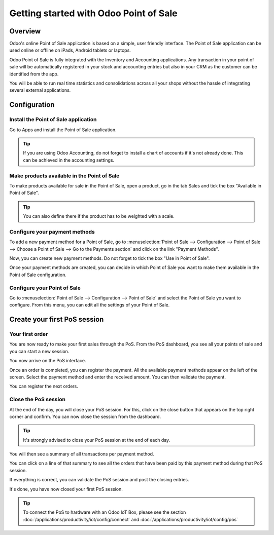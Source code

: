 =======================================
Getting started with Odoo Point of Sale
=======================================

Overview
========

Odoo's online Point of Sale application is based on a simple, user
friendly interface. The Point of Sale application can be used online or
offline on iPads, Android tablets or laptops.

Odoo Point of Sale is fully integrated with the Inventory and Accounting
applications. Any transaction in your point of sale will be
automatically registered in your stock and accounting entries but also
in your CRM as the customer can be identified from the app.

You will be able to run real time statistics and consolidations across
all your shops without the hassle of integrating several external
applications.

Configuration
=============

Install the Point of Sale application
-------------------------------------

Go to Apps and install the Point of Sale application.

.. image:: media/start01.png
   :align: center

.. tip::
   If you are using Odoo Accounting, do not forget to install a chart of
   accounts if it's not already done. This can be achieved in the
   accounting settings.

Make products available in the Point of Sale
--------------------------------------------

To make products available for sale in the Point of Sale, open a
product, go in the tab Sales and tick the box "Available in Point of
Sale".

.. image:: media/start02.png
   :align: center

.. tip::
   You can also define there if the product has to be weighted with a
   scale.

Configure your payment methods
------------------------------

To add a new payment method for a Point of Sale, go to
:menuselection:`Point of Sale --> Configuration --> Point of Sale --> Choose
a Point of Sale --> Go to the Payments section` and click on the link
"Payment Methods".

.. image:: media/start03.png
   :align: center

Now, you can create new payment methods. Do not forget to tick the box
"Use in Point of Sale".

.. image:: media/start04.png
   :align: center

Once your payment methods are created, you can decide in which Point of
Sale you want to make them available in the Point of Sale configuration.

.. image:: media/start05.png
   :align: center

Configure your Point of Sale
----------------------------

Go to :menuselection:`Point of Sale --> Configuration --> Point of Sale`
and select the Point of Sale you want to configure. From this menu, you
can edit all the settings of your Point of Sale.

Create your first PoS session
=============================

Your first order
----------------

You are now ready to make your first sales through the PoS. From the PoS
dashboard, you see all your points of sale and you can start a new
session.

.. image:: media/start06.png
   :align: center

You now arrive on the PoS interface.

.. image:: media/start07.png
   :align: center

Once an order is completed, you can register the payment. All the
available payment methods appear on the left of the screen. Select the
payment method and enter the received amount. You can then validate the
payment.

You can register the next orders.

Close the PoS session
---------------------

At the end of the day, you will close your PoS session. For this, click
on the close button that appears on the top right corner and confirm.
You can now close the session from the dashboard.

.. image:: media/start08.png
   :align: center

.. tip::
   It's strongly advised to close your PoS session at the end of each day.

You will then see a summary of all transactions per payment method.

.. image:: media/start09.png
   :align: center

You can click on a line of that summary to see all the orders that have
been paid by this payment method during that PoS session.

If everything is correct, you can validate the PoS session and post the
closing entries.

It's done, you have now closed your first PoS session.

.. tip::
   To connect the PoS to hardware with an Odoo IoT Box, please see the section
   :doc:`/applications/productivity/iot/config/connect` and :doc:`/applications/productivity/iot/config/pos`
